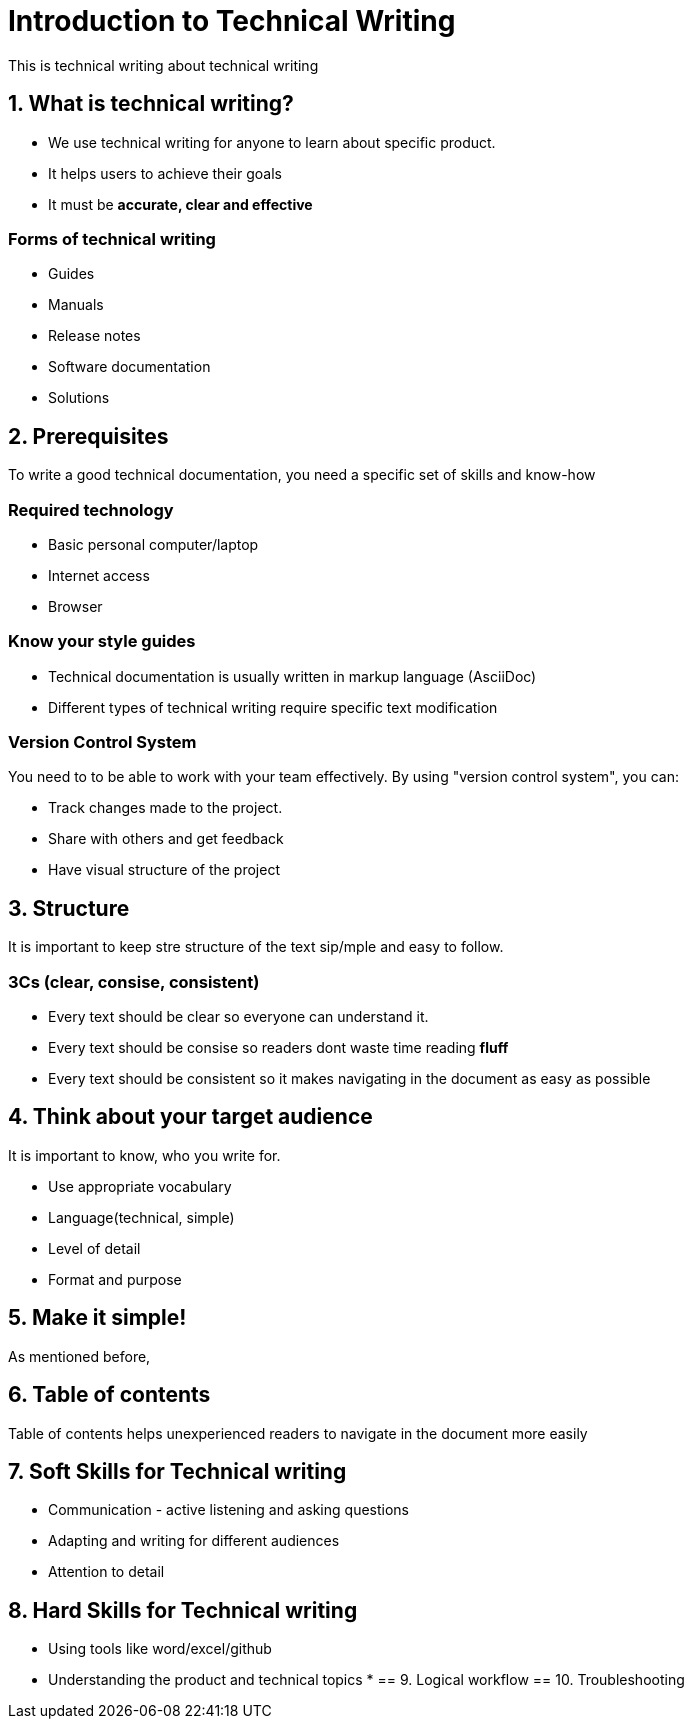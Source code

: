 = Introduction to Technical Writing

This is technical writing about technical writing

== 1. What is technical writing?
* We use technical writing for anyone to learn about specific product. 
* It helps users to achieve their goals
* It must be **accurate, clear and effective** 

=== Forms of technical writing
* Guides
* Manuals
* Release notes
* Software documentation
* Solutions

== 2. Prerequisites
To write a good technical documentation, you need a specific set of skills and know-how

=== Required technology
* Basic personal computer/laptop 
* Internet access
* Browser

=== Know your style guides
* Technical documentation is usually written in markup language (AsciiDoc)
* Different types of technical writing require specific text modification

=== Version Control System
You need to to be able to work with your team effectively. 
By using "version control system", you can:

* Track changes made to the project.
* Share with others and get feedback
* Have visual structure of the project

== 3. Structure
It is important to keep stre structure of the text sip/mple and easy to follow. 

=== 3Cs (clear, consise, consistent)

* Every text should be clear so everyone can understand it. 
* Every text should be consise so readers dont waste time reading **fluff**
* Every text should be consistent so it makes navigating in the document as easy as possible 

== 4. Think about your target audience
It is important to know, who you write for.

* Use appropriate vocabulary
* Language(technical, simple)
* Level of detail
* Format and purpose

== 5. Make it simple!
As mentioned before, 

== 6. Table of contents
Table of contents helps unexperienced readers to navigate in the document more easily

== 7. Soft Skills for Technical writing

* Communication - active listening and asking questions
* Adapting and writing for different audiences
* Attention to detail

== 8. Hard Skills for Technical writing

* Using tools like word/excel/github
* Understanding the product and technical topics
* 
== 9. Logical workflow
== 10. Troubleshooting

